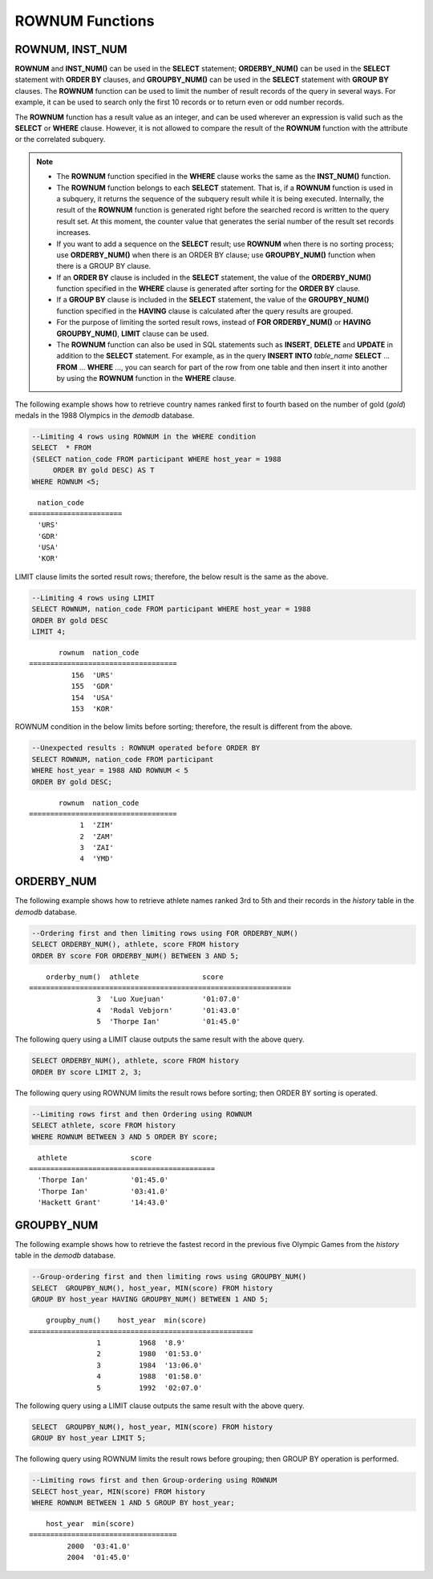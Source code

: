 ****************
ROWNUM Functions
****************

ROWNUM, INST_NUM
================

.. c:macro:: ROWNUM
.. function:: INST_NUM ()

    The **ROWNUM** function returns the number representing the order of the records that will be generated by the query result. The first result record is assigned 1, and the second result record is assigned 2.

    :rtype: INT

**ROWNUM** and **INST_NUM()** can be used in the **SELECT** statement; **ORDERBY_NUM()** can be used in the **SELECT** statement with **ORDER BY** clauses, and **GROUPBY_NUM()** can be used in the **SELECT** statement with **GROUP BY** clauses. The **ROWNUM** function can be used to limit the number of result records of the query in several ways. For example, it can be used to search only the first 10 records or to return even or odd number records.

The **ROWNUM** function has a result value as an integer, and can be used wherever an expression is valid such as the **SELECT** or **WHERE** clause. However, it is not allowed to compare the result of the **ROWNUM** function with the attribute or the correlated subquery.

.. note::

    *   The **ROWNUM** function specified in the **WHERE** clause works the same as the **INST_NUM()** function. 
    
    *   The **ROWNUM** function belongs to each **SELECT** statement. That is, if a **ROWNUM** function is used in a subquery, it returns the sequence of the subquery result while it is being executed. Internally, the result of the **ROWNUM** function is generated right before the searched record is written to the query result set. At this moment, the counter value that generates the serial number of the result set records increases.

    *   If you want to add a sequence on the **SELECT** result; use **ROWNUM** when there is no sorting process; use **ORDERBY_NUM()** when there is an ORDER BY clause; use **GROUPBY_NUM()** function when there is a GROUP BY clause.

    *   If an **ORDER BY** clause is included in the **SELECT** statement, the value of the **ORDERBY_NUM()** function specified in the **WHERE** clause is generated after sorting for the **ORDER BY** clause. 
    
    *   If a **GROUP BY** clause is included in the **SELECT** statement, the value of the **GROUPBY_NUM()** function specified in the **HAVING** clause is calculated after the query results are grouped.

    *   For the purpose of limiting the sorted result rows, instead of **FOR ORDERBY_NUM()** or **HAVING GROUPBY_NUM()**, **LIMIT** clause can be used.
    
    *   The **ROWNUM** function can also be used in SQL statements such as **INSERT**, **DELETE** and **UPDATE** in addition to the **SELECT** statement. For example, as in the query **INSERT INTO** *table_name* **SELECT** ... **FROM** ... **WHERE** ..., you can search for part of the row from one table and then insert it into another by using the **ROWNUM** function in the **WHERE** clause.

The following example shows how to retrieve country names ranked first to fourth based on the number of gold (*gold*) medals in the 1988 Olympics in the *demodb* database.

.. code-block:: sql

    --Limiting 4 rows using ROWNUM in the WHERE condition
    SELECT  * FROM
    (SELECT nation_code FROM participant WHERE host_year = 1988
         ORDER BY gold DESC) AS T
    WHERE ROWNUM <5;
    
::

      nation_code
    ======================
      'URS'
      'GDR'
      'USA'
      'KOR'

LIMIT clause limits the sorted result rows; therefore, the below result is the same as the above.

.. code-block:: sql

    --Limiting 4 rows using LIMIT
    SELECT ROWNUM, nation_code FROM participant WHERE host_year = 1988
    ORDER BY gold DESC
    LIMIT 4;
    
::

           rownum  nation_code
    ===================================
              156  'URS'
              155  'GDR'
              154  'USA'
              153  'KOR'

ROWNUM condition in the below limits before sorting; therefore, the result is different from the above.

.. code-block:: sql

    --Unexpected results : ROWNUM operated before ORDER BY
    SELECT ROWNUM, nation_code FROM participant
    WHERE host_year = 1988 AND ROWNUM < 5
    ORDER BY gold DESC;
    
::

           rownum  nation_code
    ===================================
                1  'ZIM'
                2  'ZAM'
                3  'ZAI'
                4  'YMD'

ORDERBY_NUM
===========

.. function:: ORDERBY_NUM ()

    The **ORDERBY_NUM()** function is used with the **ROWNUM()** or **INST_NUM()** function to limit the number of result rows. The difference is that the **ORDERBY_NUM()** function is combined after the ORDER BY clause to give order to a result that has been already sorted. That is, when retrieving only some of the result rows by using **ROWNUM** in a condition clause of the **SELECT** statement that includes the **ORDER BY** clause, **ROWNUM** is applied first and then group sorting by **ORDER BY** is performed. On the other hand, when retrieving only some of the result rows by using the **ORDER_NUM()** function, **ROWNUM** is applied to the result of sorting by **ORDER BY**.

    :rtype: INT

The following example shows how to retrieve athlete names ranked 3rd to 5th and their records in the *history* table in the *demodb* database.

.. code-block:: sql

    --Ordering first and then limiting rows using FOR ORDERBY_NUM()
    SELECT ORDERBY_NUM(), athlete, score FROM history
    ORDER BY score FOR ORDERBY_NUM() BETWEEN 3 AND 5;
    
::

        orderby_num()  athlete               score
    ==============================================================
                    3  'Luo Xuejuan'         '01:07.0'
                    4  'Rodal Vebjorn'       '01:43.0'
                    5  'Thorpe Ian'          '01:45.0'

The following query using a LIMIT clause outputs the same result with the above query.

.. code-block:: sql

    SELECT ORDERBY_NUM(), athlete, score FROM history
    ORDER BY score LIMIT 2, 3;

The following query using ROWNUM limits the result rows before sorting; then ORDER BY sorting is operated.

.. code-block:: sql

    --Limiting rows first and then Ordering using ROWNUM
    SELECT athlete, score FROM history
    WHERE ROWNUM BETWEEN 3 AND 5 ORDER BY score;
    
::

      athlete               score
    ============================================
      'Thorpe Ian'          '01:45.0'
      'Thorpe Ian'          '03:41.0'
      'Hackett Grant'       '14:43.0'

GROUPBY_NUM
===========

.. function:: GROUPBY_NUM ()

    The **GROUPBY_NUM()** function is used with the **ROWNUM** or **INST_NUM()** function to limit the number of result rows. The difference is that the **GROUPBY_NUM()** function is combined after the **GROUP BY ... HAVING** clause to give order to a result that has been already sorted. In addition, while the **INST_NUM()** function is a scalar function, the **GROUPBY_NUM()** function is kind of an aggregate function. 
    
    That is, when retrieving only some of the result rows by using **ROWNUM** in a condition clause of the **SELECT** statement that includes the **GROUP BY** clause, **ROWNUM** is applied first and then group sorting by **GROUP BY** is performed. On the other hand, when retrieving only some of the result rows by using the **GROUPBY_NUM()** function, **ROWNUM** is applied to the result of group sorting by **GROUP BY**.

    :rtype: INT

The following example shows how to retrieve the fastest record in the previous five Olympic Games from the *history* table in the  *demodb* database.

.. code-block:: sql

    --Group-ordering first and then limiting rows using GROUPBY_NUM()
    SELECT  GROUPBY_NUM(), host_year, MIN(score) FROM history  
    GROUP BY host_year HAVING GROUPBY_NUM() BETWEEN 1 AND 5;
    
::

        groupby_num()    host_year  min(score)
    =====================================================
                    1         1968  '8.9'
                    2         1980  '01:53.0'
                    3         1984  '13:06.0'
                    4         1988  '01:58.0'
                    5         1992  '02:07.0'

The following query using a LIMIT clause outputs the same result with the above query.

.. code-block:: sql

    SELECT  GROUPBY_NUM(), host_year, MIN(score) FROM history  
    GROUP BY host_year LIMIT 5;

The following query using ROWNUM limits the result rows before grouping; then GROUP BY operation is performed.

.. code-block:: sql

    --Limiting rows first and then Group-ordering using ROWNUM
    SELECT host_year, MIN(score) FROM history
    WHERE ROWNUM BETWEEN 1 AND 5 GROUP BY host_year;
    
::

        host_year  min(score)
    ===================================
             2000  '03:41.0'
             2004  '01:45.0'
